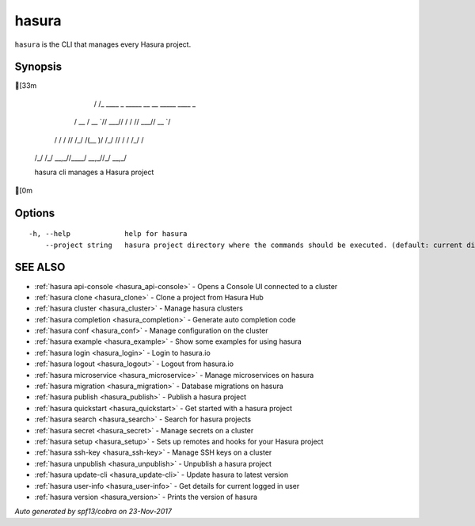 .. _hasura:

hasura
------

``hasura`` is the CLI that manages every Hasura project.

Synopsis
~~~~~~~~


[33m

      __
     / /_   ____ _ _____ __  __ _____ ____ _
    / __ \ / __ `// ___// / / // ___// __ `/
   / / / // /_/ /(__  )/ /_/ // /   / /_/ /
  /_/ /_/ \__,_//____/ \__,_//_/    \__,_/

  hasura cli manages a Hasura project
[0m

Options
~~~~~~~

::

  -h, --help             help for hasura
      --project string   hasura project directory where the commands should be executed. (default: current directory)

SEE ALSO
~~~~~~~~

* :ref:`hasura api-console <hasura_api-console>` 	 - Opens a Console UI connected to a cluster
* :ref:`hasura clone <hasura_clone>` 	 - Clone a project from Hasura Hub
* :ref:`hasura cluster <hasura_cluster>` 	 - Manage hasura clusters
* :ref:`hasura completion <hasura_completion>` 	 - Generate auto completion code
* :ref:`hasura conf <hasura_conf>` 	 - Manage configuration on the cluster
* :ref:`hasura example <hasura_example>` 	 - Show some examples for using hasura
* :ref:`hasura login <hasura_login>` 	 - Login to hasura.io
* :ref:`hasura logout <hasura_logout>` 	 - Logout from hasura.io
* :ref:`hasura microservice <hasura_microservice>` 	 - Manage microservices on hasura
* :ref:`hasura migration <hasura_migration>` 	 - Database migrations on hasura
* :ref:`hasura publish <hasura_publish>` 	 - Publish a hasura project
* :ref:`hasura quickstart <hasura_quickstart>` 	 - Get started with a hasura project
* :ref:`hasura search <hasura_search>` 	 - Search for hasura projects
* :ref:`hasura secret <hasura_secret>` 	 - Manage secrets on a cluster
* :ref:`hasura setup <hasura_setup>` 	 - Sets up remotes and hooks for your Hasura project
* :ref:`hasura ssh-key <hasura_ssh-key>` 	 - Manage SSH keys on a cluster
* :ref:`hasura unpublish <hasura_unpublish>` 	 - Unpublish a hasura project
* :ref:`hasura update-cli <hasura_update-cli>` 	 - Update hasura to latest version
* :ref:`hasura user-info <hasura_user-info>` 	 - Get details for current logged in user
* :ref:`hasura version <hasura_version>` 	 - Prints the version of hasura

*Auto generated by spf13/cobra on 23-Nov-2017*
